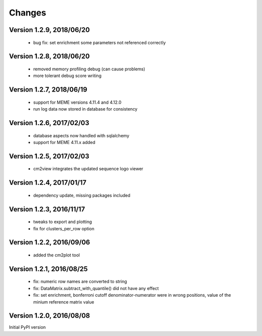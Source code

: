 Changes
=======

Version 1.2.9, 2018/06/20
-------------------------

  - bug fix: set enrichment some parameters not
    referenced correctly

Version 1.2.8, 2018/06/20
-------------------------

  - removed memory profiling debug (can cause problems)
  - more tolerant debug score writing

Version 1.2.7, 2018/06/19
-------------------------

  - support for MEME versions 4.11.4 and 4.12.0
  - run log data now stored in database for consistency

Version 1.2.6, 2017/02/03
-------------------------

  - database aspects now handled with sqlalchemy
  - support for MEME 4.11.x added

Version 1.2.5, 2017/02/03
-------------------------

  - cm2view integrates the updated sequence logo viewer

Version 1.2.4, 2017/01/17
-------------------------

  - dependency update, missing packages included

Version 1.2.3, 2016/11/17
-------------------------

  - tweaks to export and plotting
  - fix for clusters_per_row option

Version 1.2.2, 2016/09/06
-------------------------

  - added the cm2plot tool

Version 1.2.1, 2016/08/25
-------------------------

  - fix: numeric row names are converted to string
  - fix: DataMatrix.subtract_with_quantile() did not have any effect
  - fix: set enrichment, bonferroni cutoff denominator-numerator were
    in wrong positions, value of the minium reference matrix value

Version 1.2.0, 2016/08/08
-------------------------

Initial PyPI version
